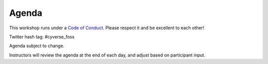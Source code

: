 **Agenda**
==========
This workshop runs under a `Code of Conduct <../getting_started/main.html>`_. Please respect it and be excellent to each other!

Twitter hash tag: #cyverse_foss

Agenda subject to change.

Instructors will review the agenda at the end of each day, and adjust based on participant input.


.. list-table::
    :header-rows: 1
    
    * - Day
      - Time
      - Activity (Instructor)
      - Content
    * - 06/03/19 (Monday)
      - 8:45-9:00
      - Assemble near BSRL elevators
      - 
    * -  
      - 9:00-:9:30
      - Introduction and overview of the day's and week's activities (Ramona)
      - `Intro slides <link-here>`_  
    * - 
      - 9:30-10:00
      - Participant introduction activity (Walls)
      - Introduce the week long activity of setting up a lab for open science
    * - 
      - 10:00-10:15
      - Coffee break
      - 
    * - 
      - 10:15-12:15
      - Collaboration culture and roles (Michael Mandel, Eller Business College)
      - Interactive session
    * -
      - 12:15-1:15
      - Lunch break (on your own)
      -
    * - 
      - 12:45-2:45
      - Tools for collaboration (Tyson)
      - Version Control Systems with Git
    * - 
      - 2:45-3:00
      - Coffee break
      - 
    * - 
      - 3:00-4:15
      - Tools for collaboration cont.
      - Team Communication: Slack, Gitter, ZenHub etc.
    * - 
      - 4:15-4:45
      - Tools for collaboration cont.
      - Wikis & Documentation: Atlassian Confluence, ReadTheDocs
    * - 
      - 4:45-5:00
      - Wrap-up, Discussion, Q&A
      - Brief survey of activities
    * - 
      - 5:00-6:00
      - Instructor Debrief
      - 
    * - 06/04/19 (Tuesday)
      - 8:45-9:00
      - Assemble near BSRL elevators
	  - 
    * - 
      - 9:00-10:15
      - Introduction and overview of the day's activities (Walls)
      - Software Essentials 
    * - 
      - 9:15-10:15
      - Introduction to Bash: Command Line Interface (Amanda)
      - `Talk Slides <link-here>`_  
    * - 
      - 10:15-10:30
      - Coffee break
      - 
    * - 
      - 10:30-11:00
      - Introduction to Notebooks: Package Management 
      - Anaconda | Miniconda | `pip`
    * - 
      - 11:00-11:30
      - Introduction to Notebooks: Project Jupyter
      - Writing Notebooks
    * - 
      - 11:30-12:00
      - Introduction to Notebooks: Project Jupyter
      -     
    * -
      - 12:00-1:00
      - Lunch Break (on your own)
      -
    * - 
      - 1:00-1:30
      - Advanced Jupyter Notebooks: Python, R, Julia, JavaScript 
      - Installing new Software Kernels 
    * - 
      - 1:30-2:30
      - Advanced Jupyter Notebooks: Connecting data to your notebook
      - Connecting to Cloud 
    * - 
      - 2:30-3:30
      - Advanced Jupyter Notebooks: APIs
      - Using APIs with Notebooks
    * - 
      - 3:30-3:45
      - Coffee and snacks with networking
      - 
    * - 
      - 3:45-4:15
      - Advanced Jupyter Notebooks: 
      - 
    * - 
      - 4:15-4:45
      - Advanced Jupyter Notebooks: 
      - 
    * - 
      - 4:45-5:00
      - Wrap-up, Discussion, Q&A
      - Brief survey of activities
    * - 
      - 5:15-6:00
      - Happy Hour at `1702 <https://www.1702az.com/>`_
      - 
    * - 06/05/19 (Wednesday)
      - 8:00-9:00
      - Breakfast with DE team (optional)
      - CyVerse provides breakfast participants who are interested in providing DE user feedback
    * - 
      - 9:00-9:15
      - Introduction and overview of the day's activities (Walls)
      - Using CyVerse 
    * - 
      - 9:15-10:00
      - Introduction to CyVerse cyberinfrastructure (Amanda)
      - Overview of CI, user portal, getting help, Learning Center
    * - 
      - 10:00-11:00
      - Introduction to the Discovery Environment (Ramona)
      - Data management and analysis
    * - 
      - 11:00-12:00
      - Coffee break and Bio5 Tour
      -   
    * -
      - 12:00-1:00
      - Lunch Break (on your own)
      -
    * - 
      - 1:00-2:00
      - CyVerse Data Store (Ramona)
      - iCommands, CyberDuck, WebDav  
    * - 
      - 2:00-2:45
      - Introduction to VICE (Tyson, Satish)
      - Jupyter Notebook, Rstudio, RShiny
    * - 
      - 2:45-3:00
      - Coffee break
      - 
    * - 
      - 3:00-4:45
      - VICE continued Tyson, Satish)
      - Jupyter Notebook, Rstudio, RShiny 
    * - 
      - 4:45-5:00
      - Wrap-up, Discussion, Q&A
      - Brief survey of activities
    * - 
      - 5:00-5:30
      - Instructor Debrief
      - 
    * - 06/06/19 (Thursday)
      - 8:45-9:00
      - Assemble near BSRL elevators
      -
    * - 
      - 9:00-9:15
      - Introduction and overview of the day's activities (Ramona)
      - AM: Data Management, PM: Cloud Computing     
    * -
      - 9:15-10:15
      - Introduction to Data Management (Ramona)
      - FAIR data principles, organization, metadata
    * - 
      - 10:15-10:30
      - Coffee break
      - 
    * - 
      - 10:30-11:00
      - Budgeting for open, reproducible science (Fernando, Tina)
      -   
    * - 
      - 11:00-12:00
      - Data management tools (Ramona, Fernando)
      -   
    * -
      - 12:00-1:00
      - Lunch Break (on your own)
      -
    * - 
      - 1:00-2:45
      - Introduction Cloud Computing (Tyson)
      - Using CyVerse Atmosphere  
    * - 
      - 2:45-3:00
      - Coffee break
      - 
    * - 
      - 3:00-4:45
      - Advanced cloud computing (Tyson)
      - Jetstream, commercial providers
    * - 
      - 4:45-5:00
      - Wrap-up, Discussion, Q&A
      - Brief survey of activities
    * - 
      - 5:00-6:00
      - Instructor Debrief
      - 
    * - 
      - 6:30-8:30
      - Group dinner
      - Location TBD
    * - 06/07/19 (Friday)
      - 8:45-9:00
      - Assemble near BSRL elevators
      -
    * - 
      - 9:00-9:15
      - Introduction and overview of the day's activities (Ramona)
      - AM: Containers, PM: lab organization
    * - 
      - 9:15-10:15
      - Introduction to containers
      - Running Docker containers on Atmosphere 
    * - 
      - 10:15-10:30
      - Coffee break
      - 
    * - 
      - 10:30-11:15
      - Biocontainers (Amanda)
      - Running Docker containers on Atmosphere 
    * - 
      - 11:15-12:00
      - Creating DE apps (Amanda)
      -  
    * -
      - 12:00-1:00
      - Lunch Break (on your own)
      - Coffee shop closes early, so this is the last chance for coffee!
    * - 
      - 1:00-2:30
      - Open Science Labs (Ramona)
      -       
    * - 
      - 2:30-3:30
      - Collaborative exercise (Michael Mandel)
      - Repeat exercise from day 1 and discuss
    * - 
      - 3:30-4:30
      - Wrap-up, Evaluations, Q&A (Team
      - 
    * - 
      - 4:30-5:00
      - Instructor Final Debrief
      - 
